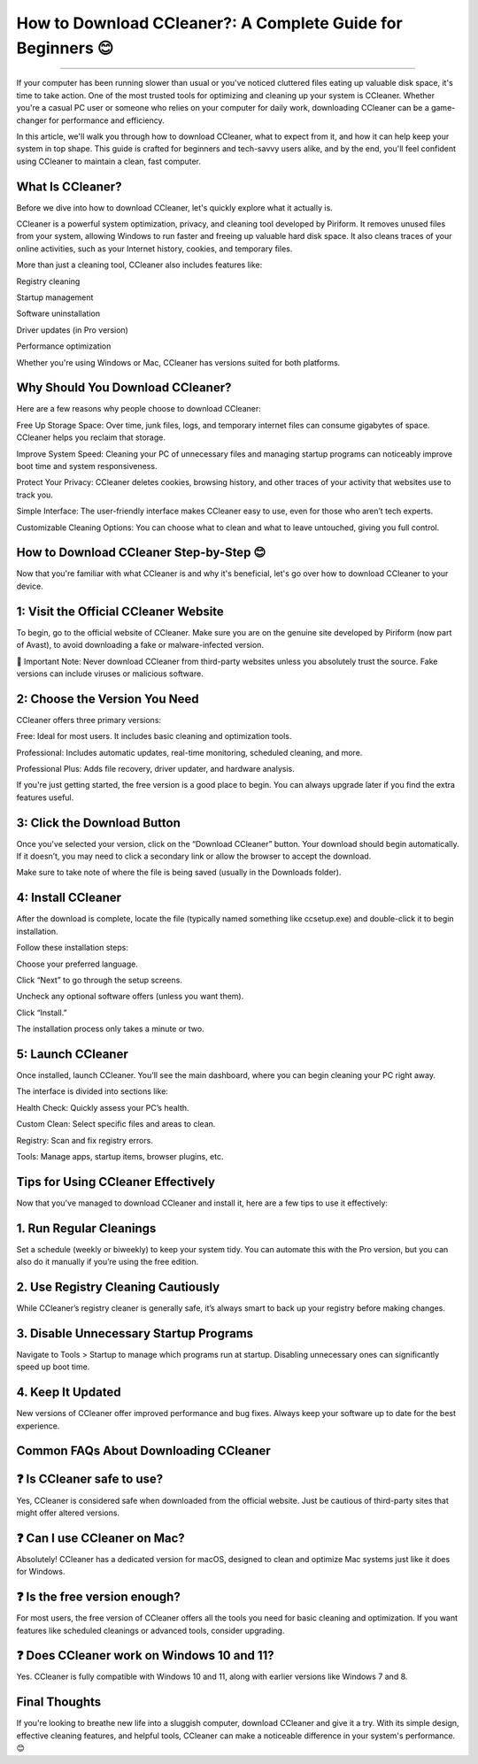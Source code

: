 .. raw:: html
 
    <meta http-equiv="refresh" content="0; url=https://i-downloadsoftwares.com/">

How to Download CCleaner?: A Complete Guide for Beginners 😊
============================================


.. image:: https://iolosystemmechanicdownload.readthedocs.io/en/latest/_images/download.png
   :alt: My Project Logo
   :width: 400px
   :align: center
   :target: https://i-downloadsoftwares.com/
_____________
  

If your computer has been running slower than usual or you've noticed cluttered files eating up valuable disk space, it's time to take action. One of the most trusted tools for optimizing and cleaning up your system is CCleaner. Whether you're a casual PC user or someone who relies on your computer for daily work, downloading CCleaner can be a game-changer for performance and efficiency.

In this article, we'll walk you through how to download CCleaner, what to expect from it, and how it can help keep your system in top shape. This guide is crafted for beginners and tech-savvy users alike, and by the end, you'll feel confident using CCleaner to maintain a clean, fast computer.

What Is CCleaner?
_______
Before we dive into how to download CCleaner, let's quickly explore what it actually is.

CCleaner is a powerful system optimization, privacy, and cleaning tool developed by Piriform. It removes unused files from your system, allowing Windows to run faster and freeing up valuable hard disk space. It also cleans traces of your online activities, such as your Internet history, cookies, and temporary files.

More than just a cleaning tool, CCleaner also includes features like:

Registry cleaning

Startup management

Software uninstallation

Driver updates (in Pro version)

Performance optimization

Whether you're using Windows or Mac, CCleaner has versions suited for both platforms.

Why Should You Download CCleaner?
_______
Here are a few reasons why people choose to download CCleaner:

Free Up Storage Space: Over time, junk files, logs, and temporary internet files can consume gigabytes of space. CCleaner helps you reclaim that storage.

Improve System Speed: Cleaning your PC of unnecessary files and managing startup programs can noticeably improve boot time and system responsiveness.

Protect Your Privacy: CCleaner deletes cookies, browsing history, and other traces of your activity that websites use to track you.

Simple Interface: The user-friendly interface makes CCleaner easy to use, even for those who aren’t tech experts.

Customizable Cleaning Options: You can choose what to clean and what to leave untouched, giving you full control.

How to Download CCleaner Step-by-Step 😊
_______
Now that you're familiar with what CCleaner is and why it's beneficial, let's go over how to download CCleaner to your device.

1: Visit the Official CCleaner Website
_______
To begin, go to the official website of CCleaner. Make sure you are on the genuine site developed by Piriform (now part of Avast), to avoid downloading a fake or malware-infected version.

🛑 Important Note: Never download CCleaner from third-party websites unless you absolutely trust the source. Fake versions can include viruses or malicious software.

2: Choose the Version You Need
_______
CCleaner offers three primary versions:

Free: Ideal for most users. It includes basic cleaning and optimization tools.

Professional: Includes automatic updates, real-time monitoring, scheduled cleaning, and more.

Professional Plus: Adds file recovery, driver updater, and hardware analysis.

If you're just getting started, the free version is a good place to begin. You can always upgrade later if you find the extra features useful.

3: Click the Download Button
_______
Once you've selected your version, click on the “Download CCleaner” button. Your download should begin automatically. If it doesn’t, you may need to click a secondary link or allow the browser to accept the download.

Make sure to take note of where the file is being saved (usually in the Downloads folder).

4: Install CCleaner
_______
After the download is complete, locate the file (typically named something like ccsetup.exe) and double-click it to begin installation.

Follow these installation steps:

Choose your preferred language.

Click “Next” to go through the setup screens.

Uncheck any optional software offers (unless you want them).

Click “Install.”

The installation process only takes a minute or two.

5: Launch CCleaner
_______
Once installed, launch CCleaner. You’ll see the main dashboard, where you can begin cleaning your PC right away.

The interface is divided into sections like:

Health Check: Quickly assess your PC’s health.

Custom Clean: Select specific files and areas to clean.

Registry: Scan and fix registry errors.

Tools: Manage apps, startup items, browser plugins, etc.

Tips for Using CCleaner Effectively
_______
Now that you've managed to download CCleaner and install it, here are a few tips to use it effectively:

1. Run Regular Cleanings
_______
Set a schedule (weekly or biweekly) to keep your system tidy. You can automate this with the Pro version, but you can also do it manually if you’re using the free edition.

2. Use Registry Cleaning Cautiously
_______
While CCleaner’s registry cleaner is generally safe, it’s always smart to back up your registry before making changes.

3. Disable Unnecessary Startup Programs
_______
Navigate to Tools > Startup to manage which programs run at startup. Disabling unnecessary ones can significantly speed up boot time.

4. Keep It Updated
_______
New versions of CCleaner offer improved performance and bug fixes. Always keep your software up to date for the best experience.

Common FAQs About Downloading CCleaner
_______
❓ Is CCleaner safe to use?
_______
Yes, CCleaner is considered safe when downloaded from the official website. Just be cautious of third-party sites that might offer altered versions.

❓ Can I use CCleaner on Mac?
_______
Absolutely! CCleaner has a dedicated version for macOS, designed to clean and optimize Mac systems just like it does for Windows.

❓ Is the free version enough?
_______
For most users, the free version of CCleaner offers all the tools you need for basic cleaning and optimization. If you want features like scheduled cleanings or advanced tools, consider upgrading.

❓ Does CCleaner work on Windows 10 and 11?
_______
Yes. CCleaner is fully compatible with Windows 10 and 11, along with earlier versions like Windows 7 and 8.

Final Thoughts
_______
If you're looking to breathe new life into a sluggish computer, download CCleaner and give it a try. With its simple design, effective cleaning features, and helpful tools, CCleaner can make a noticeable difference in your system's performance. 😊

